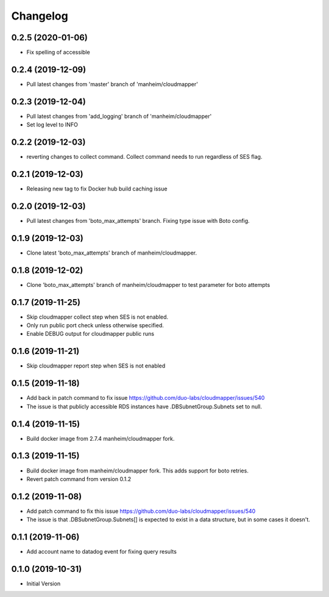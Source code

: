 Changelog
=========

0.2.5 (2020-01-06)
------------------

* Fix spelling of accessible

0.2.4 (2019-12-09)
------------------

* Pull latest changes from 'master' branch of 'manheim/cloudmapper'

0.2.3 (2019-12-04)
------------------

* Pull latest changes from 'add_logging' branch of 'manheim/cloudmapper'
* Set log level to INFO

0.2.2 (2019-12-03)
------------------

* reverting changes to collect command. Collect command needs to run regardless of SES flag.

0.2.1 (2019-12-03)
------------------

* Releasing new tag to fix Docker hub build caching issue

0.2.0 (2019-12-03)
------------------

* Pull latest changes from 'boto_max_attempts' branch. Fixing type issue with Boto config.

0.1.9 (2019-12-03)
------------------

* Clone latest 'boto_max_attempts' branch of manheim/cloudmapper.

0.1.8 (2019-12-02)
------------------

* Clone 'boto_max_attempts' branch of manheim/cloudmapper to test parameter for boto attempts

0.1.7 (2019-11-25)
------------------

* Skip cloudmapper collect step when SES is not enabled.
* Only run public port check unless otherwise specified.
* Enable DEBUG output for cloudmapper public runs

0.1.6 (2019-11-21)
------------------

* Skip cloudmapper report step when SES is not enabled


0.1.5 (2019-11-18)
------------------

* Add back in patch command to fix issue https://github.com/duo-labs/cloudmapper/issues/540
* The issue is that publicly accessible RDS instances have .DBSubnetGroup.Subnets set to null.

0.1.4 (2019-11-15)
------------------

* Build docker image from 2.7.4 manheim/cloudmapper fork.

0.1.3 (2019-11-15)
------------------

* Build docker image from manheim/cloudmapper fork. This adds support for boto retries.
* Revert patch command from version 0.1.2

0.1.2 (2019-11-08)
------------------

* Add patch command to fix this issue https://github.com/duo-labs/cloudmapper/issues/540
* The issue is that .DBSubnetGroup.Subnets[] is expected to exist in a data structure, but in some cases it doesn't.

0.1.1 (2019-11-06)
------------------

* Add account name to datadog event for fixing query results

0.1.0 (2019-10-31)
------------------

* Initial Version
